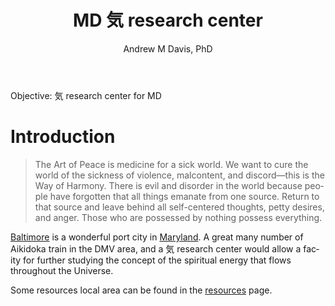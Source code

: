 #+OPTIONS: ':nil *:t -:t ::t <:t H:3 \n:nil ^:t arch:headline
#+OPTIONS: author:t broken-links:nil c:nil creator:nil
#+OPTIONS: d:(not "LOGBOOK") date:t e:t email:nil f:t inline:t num:nil
#+OPTIONS: p:nil pri:nil prop:nil stat:t tags:t tasks:t tex:t
#+OPTIONS: timestamp:t title:t toc:t todo:t |:t
#+TITLE: MD 気 research center
#+AUTHOR: Andrew M Davis, PhD
#+EMAIL: @reconmaster:matrix.org
#+LANGUAGE: en
#+SELECT_TAGS: export
#+EXCLUDE_TAGS: noexport
#+CREATOR: Emacs 26.1 (Org mode 9.1.13)
#+FILETAGS: 気, ki, center, md
Objective: 気 research center for MD
* Introduction
#+begin_quote
The Art of Peace is medicine for a sick world. We want to cure the
world of the sickness of violence, malcontent, and discord—this is the
Way of Harmony. There is evil and disorder in the world because people
have forgotten that all things emanate from one source. Return to that
source and leave behind all self-centered thoughts, petty desires, and
anger. Those who are possessed by nothing possess everything.
#+end_quote
[[https://en.wikipedia.org/wiki/Baltimore][Baltimore]] is a wonderful port city in [[https://en.wikipedia.org/wiki/Maryland][Maryland]]. A great many number of
Aikidoka train in the DMV area, and a 気 research center would allow a
facity for further studying the concept of the spiritual energy that
flows throughout the Universe.

Some resources local area can be found in the [[file:resources/README.org][resources]] page.
